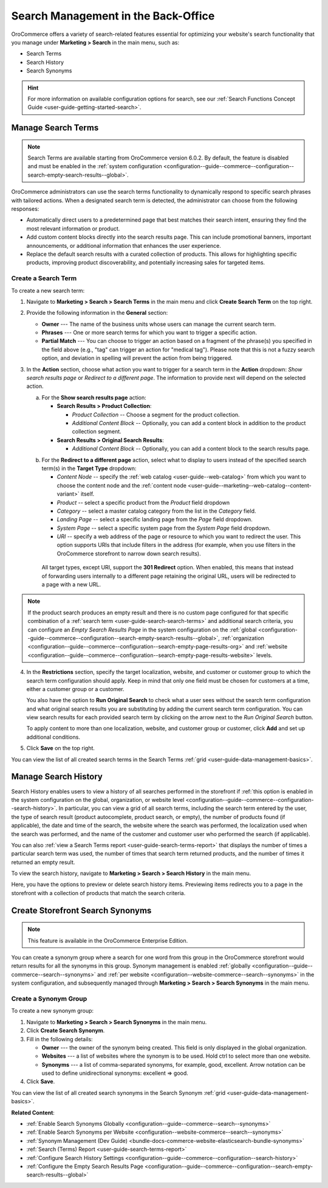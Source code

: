 Search Management in the Back-Office
====================================

OroCommerce offers a variety of search-related features essential for optimizing your website's search functionality that you manage under **Marketing > Search** in the main menu, such as:

* Search Terms
* Search History
* Search Synonyms

.. hint:: For more information on available configuration options for search, see our :ref:`Search Functions Concept Guide <user-guide-getting-started-search>`.

.. _user-guide-search-search-terms:

Manage Search Terms
-------------------

.. note:: Search Terms are available starting from OroCommerce version 6.0.2. By default, the feature is disabled and must be enabled in the :ref:`system configuration <configuration--guide--commerce--configuration--search-empty-search-results--global>`.

OroCommerce administrators can use the search terms functionality to dynamically respond to specific search phrases with tailored actions. When a designated search term is detected, the administrator can choose from the following responses:

* Automatically direct users to a predetermined page that best matches their search intent, ensuring they find the most relevant information or product.

* Add custom content blocks directly into the search results page. This can include promotional banners, important announcements, or additional information that enhances the user experience.

* Replace the default search results with a curated collection of products. This allows for highlighting specific products, improving product discoverability, and potentially increasing sales for targeted items.

Create a Search Term
^^^^^^^^^^^^^^^^^^^^

To create a new search term:

1. Navigate to **Marketing > Search > Search Terms** in the main menu and click **Create Search Term** on the top right.
2. Provide the following information in the **General** section:

   * **Owner** --- The name of the business units whose users can manage the current search term.
   * **Phrases** --- One or more search terms for which you want to trigger a specific action.
   * **Partial Match** --- You can choose to trigger an action based on a fragment of the phrase(s) you specified in the field above (e.g., "tag" can trigger an action for "medical tag"). Please note that this is not a fuzzy search option, and deviation in spelling will prevent the action from being triggered.

3. In the **Action** section, choose what action you want to trigger for a search term in the **Action** dropdown: *Show search results page* or *Redirect to a different page*. The information to provide next will depend on the selected action.

   a) For the **Show search results page** action:

      * **Search Results > Product Collection**:

        * *Product Collection* -- Choose a segment for the product collection.
        * *Additional Content Block* --  Optionally, you can add a content block in addition to the product collection segment.

      * **Search Results > Original Search Results**:

        * *Additional Content Block* --  Optionally, you can add a content block to the search results page.

   .. image:: /user/img/marketing/search/search-term-search-results.png

   b) For the **Redirect to a different page** action, select what to display to users instead of the specified search term(s) in the **Target Type** dropdown:

      * *Content Node* -- specify the :ref:`web catalog <user-guide--web-catalog>` from which you want to choose the content node and the :ref:`content node <user-guide--marketing--web-catalog--content-variant>` itself.
      * *Product* -- select a specific product from the *Product* field dropdown
      * *Category* -- select a master catalog category from the list in the *Category* field.
      * *Landing Page* -- select a specific landing page from the *Page* field dropdown.
      * *System Page* -- select a specific system page from the *System Page* field dropdown.
      * *URI* -- specify a web address of the page or resource to which you want to redirect the user. This option supports URIs that include filters in the address (for example, when you use filters in the OroCommerce storefront to narrow down search results).

     All target types, except URI, support the **301 Redirect** option. When enabled, this means that instead of forwarding users internally to a different page retaining the original URL, users will be redirected to a page with a new URL.

   .. image:: /user/img/marketing/search/search-term-redirect.png

.. note:: If the product search produces an empty result and there is no custom page configured for that specific combination of a :ref:`search term <user-guide-search-search-terms>` and additional search criteria, you can configure an *Empty Search Results Page* in the system configuration on the :ref:`global <configuration--guide--commerce--configuration--search-empty-search-results--global>`, :ref:`organization <configuration--guide--commerce--configuration--search-empty-page-results-org>` and :ref:`website <configuration--guide--commerce--configuration--search-empty-page-results-website>` levels.

4. In the **Restrictions** section, specify the target localization, website, and customer or customer group to which the search term configuration should apply. Keep in mind that only one field must be chosen for customers at a time, either a customer group or a customer.

   You also have the option to **Run Original Search** to check what a user sees without the search term configuration and what original search results you are substituting by adding the current search term configuration. You can view search results for each provided search term by clicking on the arrow next to the *Run Original Search* button.

   To apply content to more than one localization, website, and customer group or customer, click **Add** and set up additional conditions.

   .. image:: /user/img/marketing/search/search-term-original-search-check.png

.. _user-guide-search-search-history:

5. Click **Save** on the top right.

You can view the list of all created search terms in the Search Terms :ref:`grid <user-guide-data-management-basics>`.

.. image:: /user/img/marketing/search/search-terms-grid.png

Manage Search History
---------------------

Search History enables users to view a history of all searches performed in the storefront if :ref:`this option is enabled in the system configuration on the global, organization, or website level <configuration--guide--commerce--configuration--search-history>`. In particular, you can view a grid of all search terms, including the search term entered by the user, the type of search result (product autocomplete, product search, or empty), the number of products found (if applicable), the date and time of the search, the website where the search was performed, the localization used when the search was performed, and the name of the customer and customer user who performed the search (if applicable).

You can also :ref:`view a Search Terms report <user-guide-search-terms-report>` that displays the number of times a particular search term was used, the number of times that search term returned products, and the number of times it returned an empty result.

To view the search history, navigate to **Marketing > Search > Search History** in the main menu.

.. image:: /user/img/marketing/search/search-items-grid.png
   :alt: Search history grid in the back-office

Here, you have the options to preview or delete search history items. Previewing items redirects you to a page in the storefront with a collection of products that match the search criteria.

.. _user-guide-search-synonyms:

Create Storefront Search Synonyms
---------------------------------

.. note:: This feature is available in the OroCommerce Enterprise Edition.

You can create a synonym group where a search for one word from this group in the OroCommerce storefront would return results for all the synonyms in this group. Synonym management is enabled :ref:`globally <configuration--guide--commerce--search--synonyms>` and :ref:`per website <configuration--website-commerce--search--synonyms>` in the system configuration, and subsequently managed through **Marketing > Search > Search Synonyms** in the main menu.

Create a Synonym Group
^^^^^^^^^^^^^^^^^^^^^^

To create a new synonym group:

1. Navigate to **Marketing > Search > Search Synonyms** in the main menu.
2. Click **Create Search Synonym**.
3. Fill in the following details:

   * **Owner** --- the owner of the synonym being created. This field is only displayed in the global organization.
   * **Websites** --- a list of websites where the synonym is to be used. Hold ctrl to select more than one website.
   * **Synonyms** --- a list of comma-separated synonyms, for example, good, excellent. Arrow notation can be used to define unidirectional synonyms: excellent => good.

4. Click **Save**.

.. image:: /user/img/marketing/search/synonym-search-back-office-storefront-example.png
   :alt: Illustration of how search synonyms configured in the back-office work in the storefront

You can view the list of all created search synonyms in the Search Synonym :ref:`grid <user-guide-data-management-basics>`.

**Related Content**:

* :ref:`Enable Search Synonyms Globally <configuration--guide--commerce--search--synonyms>`
* :ref:`Enable Search Synonyms per Website <configuration--website-commerce--search--synonyms>`
* :ref:`Synonym Management (Dev Guide) <bundle-docs-commerce-website-elasticsearch-bundle-synonyms>`
* :ref:`Search (Terms) Report <user-guide-search-terms-report>`
* :ref:`Configure Search History Settings <configuration--guide--commerce--configuration--search-history>`
* :ref:`Configure the Empty Search Results Page <configuration--guide--commerce--configuration--search-empty-search-results--global>`


